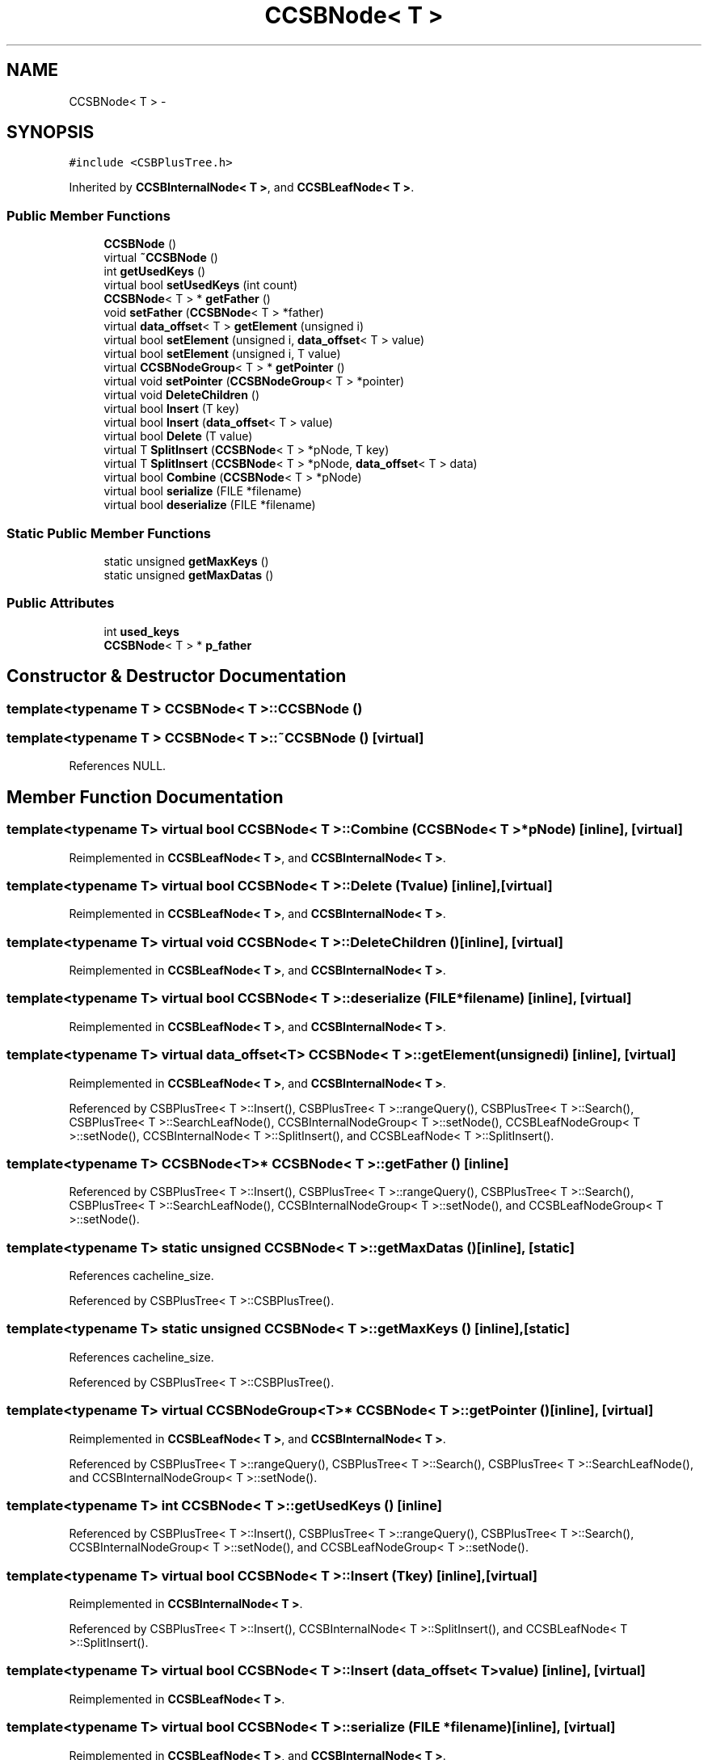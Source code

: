 .TH "CCSBNode< T >" 3 "Thu Nov 12 2015" "Claims" \" -*- nroff -*-
.ad l
.nh
.SH NAME
CCSBNode< T > \- 
.SH SYNOPSIS
.br
.PP
.PP
\fC#include <CSBPlusTree\&.h>\fP
.PP
Inherited by \fBCCSBInternalNode< T >\fP, and \fBCCSBLeafNode< T >\fP\&.
.SS "Public Member Functions"

.in +1c
.ti -1c
.RI "\fBCCSBNode\fP ()"
.br
.ti -1c
.RI "virtual \fB~CCSBNode\fP ()"
.br
.ti -1c
.RI "int \fBgetUsedKeys\fP ()"
.br
.ti -1c
.RI "virtual bool \fBsetUsedKeys\fP (int count)"
.br
.ti -1c
.RI "\fBCCSBNode\fP< T > * \fBgetFather\fP ()"
.br
.ti -1c
.RI "void \fBsetFather\fP (\fBCCSBNode\fP< T > *father)"
.br
.ti -1c
.RI "virtual \fBdata_offset\fP< T > \fBgetElement\fP (unsigned i)"
.br
.ti -1c
.RI "virtual bool \fBsetElement\fP (unsigned i, \fBdata_offset\fP< T > value)"
.br
.ti -1c
.RI "virtual bool \fBsetElement\fP (unsigned i, T value)"
.br
.ti -1c
.RI "virtual \fBCCSBNodeGroup\fP< T > * \fBgetPointer\fP ()"
.br
.ti -1c
.RI "virtual void \fBsetPointer\fP (\fBCCSBNodeGroup\fP< T > *pointer)"
.br
.ti -1c
.RI "virtual void \fBDeleteChildren\fP ()"
.br
.ti -1c
.RI "virtual bool \fBInsert\fP (T key)"
.br
.ti -1c
.RI "virtual bool \fBInsert\fP (\fBdata_offset\fP< T > value)"
.br
.ti -1c
.RI "virtual bool \fBDelete\fP (T value)"
.br
.ti -1c
.RI "virtual T \fBSplitInsert\fP (\fBCCSBNode\fP< T > *pNode, T key)"
.br
.ti -1c
.RI "virtual T \fBSplitInsert\fP (\fBCCSBNode\fP< T > *pNode, \fBdata_offset\fP< T > data)"
.br
.ti -1c
.RI "virtual bool \fBCombine\fP (\fBCCSBNode\fP< T > *pNode)"
.br
.ti -1c
.RI "virtual bool \fBserialize\fP (FILE *filename)"
.br
.ti -1c
.RI "virtual bool \fBdeserialize\fP (FILE *filename)"
.br
.in -1c
.SS "Static Public Member Functions"

.in +1c
.ti -1c
.RI "static unsigned \fBgetMaxKeys\fP ()"
.br
.ti -1c
.RI "static unsigned \fBgetMaxDatas\fP ()"
.br
.in -1c
.SS "Public Attributes"

.in +1c
.ti -1c
.RI "int \fBused_keys\fP"
.br
.ti -1c
.RI "\fBCCSBNode\fP< T > * \fBp_father\fP"
.br
.in -1c
.SH "Constructor & Destructor Documentation"
.PP 
.SS "template<typename T > \fBCCSBNode\fP< T >::\fBCCSBNode\fP ()"

.SS "template<typename T > \fBCCSBNode\fP< T >::~\fBCCSBNode\fP ()\fC [virtual]\fP"

.PP
References NULL\&.
.SH "Member Function Documentation"
.PP 
.SS "template<typename T> virtual bool \fBCCSBNode\fP< T >::Combine (\fBCCSBNode\fP< T > *pNode)\fC [inline]\fP, \fC [virtual]\fP"

.PP
Reimplemented in \fBCCSBLeafNode< T >\fP, and \fBCCSBInternalNode< T >\fP\&.
.SS "template<typename T> virtual bool \fBCCSBNode\fP< T >::Delete (Tvalue)\fC [inline]\fP, \fC [virtual]\fP"

.PP
Reimplemented in \fBCCSBLeafNode< T >\fP, and \fBCCSBInternalNode< T >\fP\&.
.SS "template<typename T> virtual void \fBCCSBNode\fP< T >::DeleteChildren ()\fC [inline]\fP, \fC [virtual]\fP"

.PP
Reimplemented in \fBCCSBLeafNode< T >\fP, and \fBCCSBInternalNode< T >\fP\&.
.SS "template<typename T> virtual bool \fBCCSBNode\fP< T >::deserialize (FILE *filename)\fC [inline]\fP, \fC [virtual]\fP"

.PP
Reimplemented in \fBCCSBLeafNode< T >\fP, and \fBCCSBInternalNode< T >\fP\&.
.SS "template<typename T> virtual \fBdata_offset\fP<T> \fBCCSBNode\fP< T >::getElement (unsignedi)\fC [inline]\fP, \fC [virtual]\fP"

.PP
Reimplemented in \fBCCSBLeafNode< T >\fP, and \fBCCSBInternalNode< T >\fP\&.
.PP
Referenced by CSBPlusTree< T >::Insert(), CSBPlusTree< T >::rangeQuery(), CSBPlusTree< T >::Search(), CSBPlusTree< T >::SearchLeafNode(), CCSBInternalNodeGroup< T >::setNode(), CCSBLeafNodeGroup< T >::setNode(), CCSBInternalNode< T >::SplitInsert(), and CCSBLeafNode< T >::SplitInsert()\&.
.SS "template<typename T> \fBCCSBNode\fP<T>* \fBCCSBNode\fP< T >::getFather ()\fC [inline]\fP"

.PP
Referenced by CSBPlusTree< T >::Insert(), CSBPlusTree< T >::rangeQuery(), CSBPlusTree< T >::Search(), CSBPlusTree< T >::SearchLeafNode(), CCSBInternalNodeGroup< T >::setNode(), and CCSBLeafNodeGroup< T >::setNode()\&.
.SS "template<typename T> static unsigned \fBCCSBNode\fP< T >::getMaxDatas ()\fC [inline]\fP, \fC [static]\fP"

.PP
References cacheline_size\&.
.PP
Referenced by CSBPlusTree< T >::CSBPlusTree()\&.
.SS "template<typename T> static unsigned \fBCCSBNode\fP< T >::getMaxKeys ()\fC [inline]\fP, \fC [static]\fP"

.PP
References cacheline_size\&.
.PP
Referenced by CSBPlusTree< T >::CSBPlusTree()\&.
.SS "template<typename T> virtual \fBCCSBNodeGroup\fP<T>* \fBCCSBNode\fP< T >::getPointer ()\fC [inline]\fP, \fC [virtual]\fP"

.PP
Reimplemented in \fBCCSBLeafNode< T >\fP, and \fBCCSBInternalNode< T >\fP\&.
.PP
Referenced by CSBPlusTree< T >::rangeQuery(), CSBPlusTree< T >::Search(), CSBPlusTree< T >::SearchLeafNode(), and CCSBInternalNodeGroup< T >::setNode()\&.
.SS "template<typename T> int \fBCCSBNode\fP< T >::getUsedKeys ()\fC [inline]\fP"

.PP
Referenced by CSBPlusTree< T >::Insert(), CSBPlusTree< T >::rangeQuery(), CSBPlusTree< T >::Search(), CCSBInternalNodeGroup< T >::setNode(), and CCSBLeafNodeGroup< T >::setNode()\&.
.SS "template<typename T> virtual bool \fBCCSBNode\fP< T >::Insert (Tkey)\fC [inline]\fP, \fC [virtual]\fP"

.PP
Reimplemented in \fBCCSBInternalNode< T >\fP\&.
.PP
Referenced by CSBPlusTree< T >::Insert(), CCSBInternalNode< T >::SplitInsert(), and CCSBLeafNode< T >::SplitInsert()\&.
.SS "template<typename T> virtual bool \fBCCSBNode\fP< T >::Insert (\fBdata_offset\fP< T >value)\fC [inline]\fP, \fC [virtual]\fP"

.PP
Reimplemented in \fBCCSBLeafNode< T >\fP\&.
.SS "template<typename T> virtual bool \fBCCSBNode\fP< T >::serialize (FILE *filename)\fC [inline]\fP, \fC [virtual]\fP"

.PP
Reimplemented in \fBCCSBLeafNode< T >\fP, and \fBCCSBInternalNode< T >\fP\&.
.SS "template<typename T> virtual bool \fBCCSBNode\fP< T >::setElement (unsignedi, \fBdata_offset\fP< T >value)\fC [inline]\fP, \fC [virtual]\fP"

.PP
Reimplemented in \fBCCSBLeafNode< T >\fP\&.
.PP
Referenced by CCSBInternalNode< T >::SplitInsert(), and CCSBLeafNode< T >::SplitInsert()\&.
.SS "template<typename T> virtual bool \fBCCSBNode\fP< T >::setElement (unsignedi, Tvalue)\fC [inline]\fP, \fC [virtual]\fP"

.PP
Reimplemented in \fBCCSBInternalNode< T >\fP\&.
.SS "template<typename T> void \fBCCSBNode\fP< T >::setFather (\fBCCSBNode\fP< T > *father)\fC [inline]\fP"

.SS "template<typename T> virtual void \fBCCSBNode\fP< T >::setPointer (\fBCCSBNodeGroup\fP< T > *pointer)\fC [inline]\fP, \fC [virtual]\fP"

.PP
Reimplemented in \fBCCSBInternalNode< T >\fP\&.
.SS "template<typename T> virtual bool \fBCCSBNode\fP< T >::setUsedKeys (intcount)\fC [inline]\fP, \fC [virtual]\fP"

.PP
Reimplemented in \fBCCSBLeafNode< T >\fP, and \fBCCSBInternalNode< T >\fP\&.
.PP
Referenced by CCSBInternalNode< T >::SplitInsert(), and CCSBLeafNode< T >::SplitInsert()\&.
.SS "template<typename T> virtual T \fBCCSBNode\fP< T >::SplitInsert (\fBCCSBNode\fP< T > *pNode, Tkey)\fC [inline]\fP, \fC [virtual]\fP"

.PP
Reimplemented in \fBCCSBInternalNode< T >\fP\&.
.SS "template<typename T> virtual T \fBCCSBNode\fP< T >::SplitInsert (\fBCCSBNode\fP< T > *pNode, \fBdata_offset\fP< T >data)\fC [inline]\fP, \fC [virtual]\fP"

.PP
Reimplemented in \fBCCSBLeafNode< T >\fP\&.
.SH "Member Data Documentation"
.PP 
.SS "template<typename T> \fBCCSBNode\fP<T>* \fBCCSBNode\fP< T >::p_father"

.SS "template<typename T> int \fBCCSBNode\fP< T >::used_keys"

.PP
Referenced by CSBPlusTree< T >::rangeQuery(), and CSBPlusTree< T >::Search()\&.

.SH "Author"
.PP 
Generated automatically by Doxygen for Claims from the source code\&.
